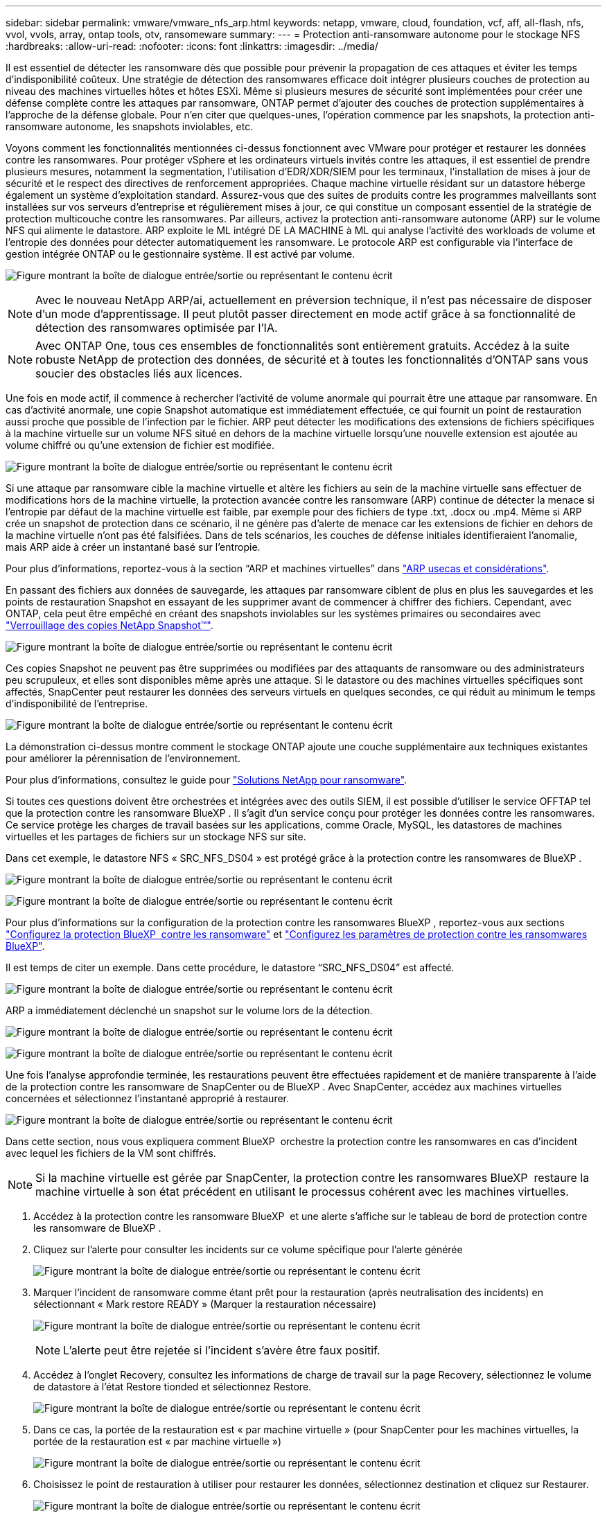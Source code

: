 ---
sidebar: sidebar 
permalink: vmware/vmware_nfs_arp.html 
keywords: netapp, vmware, cloud, foundation, vcf, aff, all-flash, nfs, vvol, vvols, array, ontap tools, otv, ransomeware 
summary:  
---
= Protection anti-ransomware autonome pour le stockage NFS
:hardbreaks:
:allow-uri-read: 
:nofooter: 
:icons: font
:linkattrs: 
:imagesdir: ../media/


[role="lead"]
Il est essentiel de détecter les ransomware dès que possible pour prévenir la propagation de ces attaques et éviter les temps d'indisponibilité coûteux. Une stratégie de détection des ransomwares efficace doit intégrer plusieurs couches de protection au niveau des machines virtuelles hôtes et hôtes ESXi. Même si plusieurs mesures de sécurité sont implémentées pour créer une défense complète contre les attaques par ransomware, ONTAP permet d'ajouter des couches de protection supplémentaires à l'approche de la défense globale. Pour n'en citer que quelques-unes, l'opération commence par les snapshots, la protection anti-ransomware autonome, les snapshots inviolables, etc.

Voyons comment les fonctionnalités mentionnées ci-dessus fonctionnent avec VMware pour protéger et restaurer les données contre les ransomwares. Pour protéger vSphere et les ordinateurs virtuels invités contre les attaques, il est essentiel de prendre plusieurs mesures, notamment la segmentation, l'utilisation d'EDR/XDR/SIEM pour les terminaux, l'installation de mises à jour de sécurité et le respect des directives de renforcement appropriées. Chaque machine virtuelle résidant sur un datastore héberge également un système d'exploitation standard. Assurez-vous que des suites de produits contre les programmes malveillants sont installées sur vos serveurs d'entreprise et régulièrement mises à jour, ce qui constitue un composant essentiel de la stratégie de protection multicouche contre les ransomwares. Par ailleurs, activez la protection anti-ransomware autonome (ARP) sur le volume NFS qui alimente le datastore. ARP exploite le ML intégré DE LA MACHINE à ML qui analyse l'activité des workloads de volume et l'entropie des données pour détecter automatiquement les ransomware. Le protocole ARP est configurable via l'interface de gestion intégrée ONTAP ou le gestionnaire système. Il est activé par volume.

image:nfs-arp-image1.png["Figure montrant la boîte de dialogue entrée/sortie ou représentant le contenu écrit"]


NOTE: Avec le nouveau NetApp ARP/ai, actuellement en préversion technique, il n'est pas nécessaire de disposer d'un mode d'apprentissage. Il peut plutôt passer directement en mode actif grâce à sa fonctionnalité de détection des ransomwares optimisée par l'IA.


NOTE: Avec ONTAP One, tous ces ensembles de fonctionnalités sont entièrement gratuits. Accédez à la suite robuste NetApp de protection des données, de sécurité et à toutes les fonctionnalités d'ONTAP sans vous soucier des obstacles liés aux licences.

Une fois en mode actif, il commence à rechercher l'activité de volume anormale qui pourrait être une attaque par ransomware. En cas d'activité anormale, une copie Snapshot automatique est immédiatement effectuée, ce qui fournit un point de restauration aussi proche que possible de l'infection par le fichier. ARP peut détecter les modifications des extensions de fichiers spécifiques à la machine virtuelle sur un volume NFS situé en dehors de la machine virtuelle lorsqu'une nouvelle extension est ajoutée au volume chiffré ou qu'une extension de fichier est modifiée.

image:nfs-arp-image2.png["Figure montrant la boîte de dialogue entrée/sortie ou représentant le contenu écrit"]

Si une attaque par ransomware cible la machine virtuelle et altère les fichiers au sein de la machine virtuelle sans effectuer de modifications hors de la machine virtuelle, la protection avancée contre les ransomware (ARP) continue de détecter la menace si l'entropie par défaut de la machine virtuelle est faible, par exemple pour des fichiers de type .txt, .docx ou .mp4. Même si ARP crée un snapshot de protection dans ce scénario, il ne génère pas d'alerte de menace car les extensions de fichier en dehors de la machine virtuelle n'ont pas été falsifiées. Dans de tels scénarios, les couches de défense initiales identifieraient l'anomalie, mais ARP aide à créer un instantané basé sur l'entropie.

Pour plus d’informations, reportez-vous à la section “ARP et machines virtuelles” dans link:https://docs.netapp.com/us-en/ontap/anti-ransomware/use-cases-restrictions-concept.html#supported-configurations["ARP usecas et considérations"].

En passant des fichiers aux données de sauvegarde, les attaques par ransomware ciblent de plus en plus les sauvegardes et les points de restauration Snapshot en essayant de les supprimer avant de commencer à chiffrer des fichiers. Cependant, avec ONTAP, cela peut être empêché en créant des snapshots inviolables sur les systèmes primaires ou secondaires avec link:https://docs.netapp.com/us-en/ontap/snaplock/snapshot-lock-concept.html["Verrouillage des copies NetApp Snapshot™"].

image:nfs-arp-image3.png["Figure montrant la boîte de dialogue entrée/sortie ou représentant le contenu écrit"]

Ces copies Snapshot ne peuvent pas être supprimées ou modifiées par des attaquants de ransomware ou des administrateurs peu scrupuleux, et elles sont disponibles même après une attaque. Si le datastore ou des machines virtuelles spécifiques sont affectés, SnapCenter peut restaurer les données des serveurs virtuels en quelques secondes, ce qui réduit au minimum le temps d'indisponibilité de l'entreprise.

image:nfs-arp-image4.png["Figure montrant la boîte de dialogue entrée/sortie ou représentant le contenu écrit"]

La démonstration ci-dessus montre comment le stockage ONTAP ajoute une couche supplémentaire aux techniques existantes pour améliorer la pérennisation de l'environnement.

Pour plus d'informations, consultez le guide pour link:https://www.netapp.com/media/7334-tr4572.pdf["Solutions NetApp pour ransomware"].

Si toutes ces questions doivent être orchestrées et intégrées avec des outils SIEM, il est possible d'utiliser le service OFFTAP tel que la protection contre les ransomware BlueXP . Il s'agit d'un service conçu pour protéger les données contre les ransomwares. Ce service protège les charges de travail basées sur les applications, comme Oracle, MySQL, les datastores de machines virtuelles et les partages de fichiers sur un stockage NFS sur site.

Dans cet exemple, le datastore NFS « SRC_NFS_DS04 » est protégé grâce à la protection contre les ransomwares de BlueXP .

image:nfs-arp-image5.png["Figure montrant la boîte de dialogue entrée/sortie ou représentant le contenu écrit"]

image:nfs-arp-image6.png["Figure montrant la boîte de dialogue entrée/sortie ou représentant le contenu écrit"]

Pour plus d'informations sur la configuration de la protection contre les ransomwares BlueXP , reportez-vous aux sections link:https://docs.netapp.com/us-en/bluexp-ransomware-protection/rp-start-setup.html["Configurez la protection BlueXP  contre les ransomware"] et link:https://docs.netapp.com/us-en/bluexp-ransomware-protection/rp-use-settings.html#add-amazon-web-services-as-a-backup-destination["Configurez les paramètres de protection contre les ransomwares BlueXP"].

Il est temps de citer un exemple. Dans cette procédure, le datastore “SRC_NFS_DS04” est affecté.

image:nfs-arp-image7.png["Figure montrant la boîte de dialogue entrée/sortie ou représentant le contenu écrit"]

ARP a immédiatement déclenché un snapshot sur le volume lors de la détection.

image:nfs-arp-image8.png["Figure montrant la boîte de dialogue entrée/sortie ou représentant le contenu écrit"]

image:nfs-arp-image9.png["Figure montrant la boîte de dialogue entrée/sortie ou représentant le contenu écrit"]

Une fois l'analyse approfondie terminée, les restaurations peuvent être effectuées rapidement et de manière transparente à l'aide de la protection contre les ransomware de SnapCenter ou de BlueXP . Avec SnapCenter, accédez aux machines virtuelles concernées et sélectionnez l'instantané approprié à restaurer.

image:nfs-arp-image10.png["Figure montrant la boîte de dialogue entrée/sortie ou représentant le contenu écrit"]

Dans cette section, nous vous expliquera comment BlueXP  orchestre la protection contre les ransomwares en cas d'incident avec lequel les fichiers de la VM sont chiffrés.


NOTE: Si la machine virtuelle est gérée par SnapCenter, la protection contre les ransomwares BlueXP  restaure la machine virtuelle à son état précédent en utilisant le processus cohérent avec les machines virtuelles.

. Accédez à la protection contre les ransomware BlueXP  et une alerte s'affiche sur le tableau de bord de protection contre les ransomware de BlueXP .
. Cliquez sur l'alerte pour consulter les incidents sur ce volume spécifique pour l'alerte générée
+
image:nfs-arp-image11.png["Figure montrant la boîte de dialogue entrée/sortie ou représentant le contenu écrit"]

. Marquer l'incident de ransomware comme étant prêt pour la restauration (après neutralisation des incidents) en sélectionnant « Mark restore READY » (Marquer la restauration nécessaire)
+
image:nfs-arp-image12.png["Figure montrant la boîte de dialogue entrée/sortie ou représentant le contenu écrit"]

+

NOTE: L'alerte peut être rejetée si l'incident s'avère être faux positif.

. Accédez à l'onglet Recovery, consultez les informations de charge de travail sur la page Recovery, sélectionnez le volume de datastore à l'état Restore tionded et sélectionnez Restore.
+
image:nfs-arp-image13.png["Figure montrant la boîte de dialogue entrée/sortie ou représentant le contenu écrit"]

. Dans ce cas, la portée de la restauration est « par machine virtuelle » (pour SnapCenter pour les machines virtuelles, la portée de la restauration est « par machine virtuelle »)
+
image:nfs-arp-image14.png["Figure montrant la boîte de dialogue entrée/sortie ou représentant le contenu écrit"]

. Choisissez le point de restauration à utiliser pour restaurer les données, sélectionnez destination et cliquez sur Restaurer.
+
image:nfs-arp-image15.png["Figure montrant la boîte de dialogue entrée/sortie ou représentant le contenu écrit"]

. Dans le menu supérieur, sélectionnez récupération pour examiner la charge de travail sur la page récupération, où l'état de l'opération se déplace dans les États. Une fois la restauration terminée, les fichiers VM sont restaurés comme indiqué ci-dessous.
+
image:nfs-arp-image16.png["Figure montrant la boîte de dialogue entrée/sortie ou représentant le contenu écrit"]




NOTE: La restauration peut être effectuée à partir de SnapCenter pour VMware ou du plug-in SnapCenter, selon l'application.

La solution NetApp fournit divers outils efficaces pour la visibilité, la détection et la résolution des problèmes, ce qui vous aide à détecter rapidement les ransomware, à prévenir cette propagation et à restaurer rapidement, si nécessaire, pour éviter les interruptions coûteuses. Les solutions de défense à plusieurs couches classiques restent répandues, tout comme les solutions tierces et partenaires pour la visibilité et la détection. Une solution efficace reste une partie essentielle de la réponse à toute menace.
